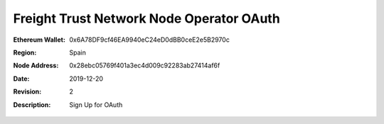 =====================================================
 Freight Trust Network Node Operator OAuth
=====================================================
:Ethereum Wallet: 0x6A78DF9cf46EA9940eC24eD0dBB0ceE2e5B2970c
:Region: Spain
:Node Address: 0x28ebc05769f401a3ec4d009c92283ab27414af6f
:Date: $Date: 2019-12-20 23:59:59 +0000 $
:Revision: $Revision: 2 $
:Description: Sign Up for OAuth

